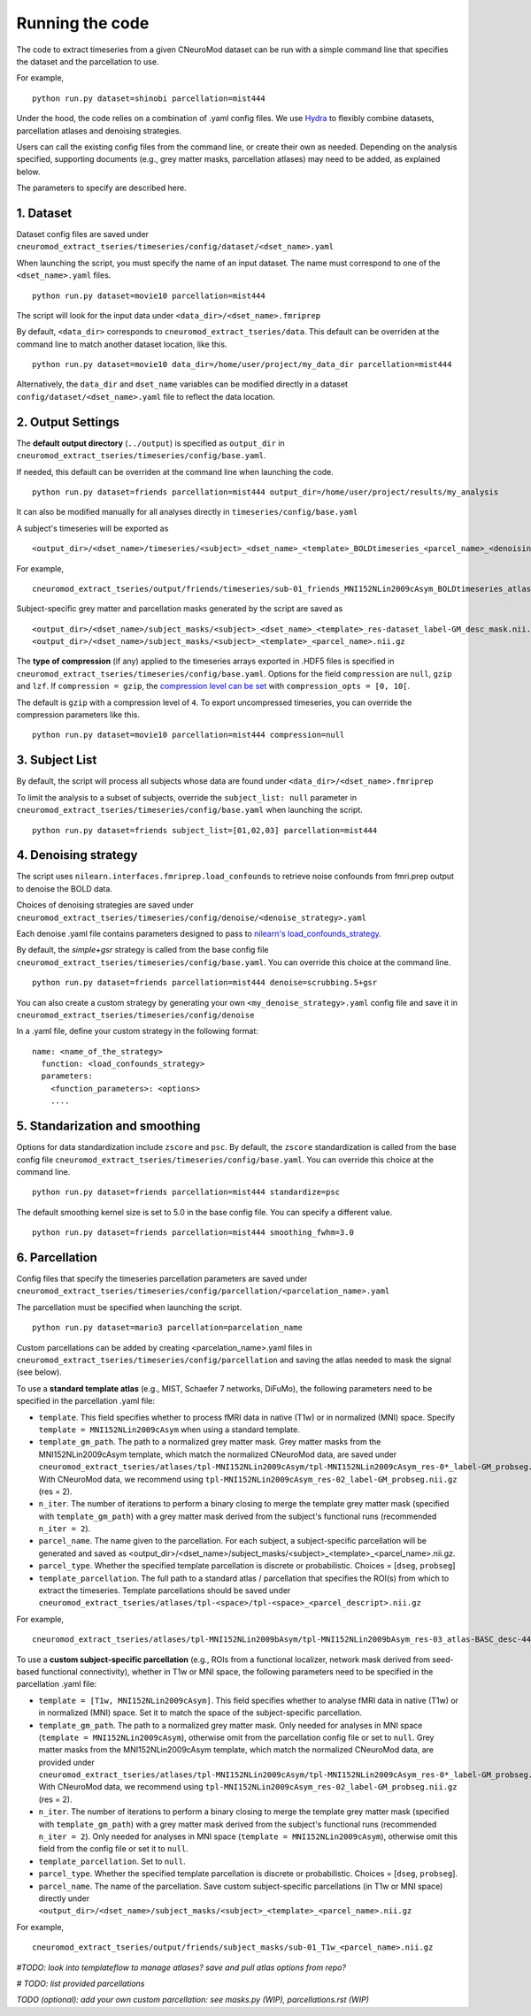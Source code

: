 Running the code
================

The code to extract timeseries from a given CNeuroMod dataset can be run with
a simple command line that specifies the dataset and the parcellation to use.

For example,
::
   python run.py dataset=shinobi parcellation=mist444

Under the hood, the code relies on a combination of .yaml config files.
We use `Hydra <https://hydra.cc/>`_ to flexibly combine datasets, parcellation
atlases and denoising strategies.

Users can call the existing config files from the command line, or create their
own as needed. Depending on the analysis specified, supporting documents
(e.g., grey matter masks, parcellation atlases) may need to be added, as
explained below.

The parameters to specify are described here.


1. Dataset
----------

Dataset config files are saved under
``cneuromod_extract_tseries/timeseries/config/dataset/<dset_name>.yaml``

When launching the script, you must specify the name of an input dataset.
The name must correspond to one of the ``<dset_name>.yaml`` files.
::
    python run.py dataset=movie10 parcellation=mist444


..  code-block:: php
    python run.py


The script will look for the input data under
``<data_dir>/<dset_name>.fmriprep``

By default, ``<data_dir>`` corresponds to ``cneuromod_extract_tseries/data``.
This default can be overriden at the command line to match another dataset location,
like this.
::
    python run.py dataset=movie10 data_dir=/home/user/project/my_data_dir parcellation=mist444

Alternatively, the ``data_dir`` and ``dset_name`` variables can be modified
directly in a dataset ``config/dataset/<dset_name>.yaml`` file to reflect the data location.



2. Output Settings
------------------

The **default output directory** (``../output``) is specified as ``output_dir`` in
``cneuromod_extract_tseries/timeseries/config/base.yaml``.

If needed, this default can be overriden at the command line when launching the code.
::
    python run.py dataset=friends parcellation=mist444 output_dir=/home/user/project/results/my_analysis

It can also be modified manually for all analyses directly in ``timeseries/config/base.yaml``


A subject's timeseries will be exported as
::
  <output_dir>/<dset_name>/timeseries/<subject>_<dset_name>_<template>_BOLDtimeseries_<parcel_name>_<denoising_strategy>.h5

For example,
::
  cneuromod_extract_tseries/output/friends/timeseries/sub-01_friends_MNI152NLin2009cAsym_BOLDtimeseries_atlas-MIST_desc-444_dseg_simple+gsr.h5

Subject-specific grey matter and parcellation masks generated by the script are saved as
::
  <output_dir>/<dset_name>/subject_masks/<subject>_<dset_name>_<template>_res-dataset_label-GM_desc_mask.nii.gz
  <output_dir>/<dset_name>/subject_masks/<subject>_<template>_<parcel_name>.nii.gz


The **type of compression** (if any) applied to the timeseries arrays exported in
.HDF5 files is specified in ``cneuromod_extract_tseries/timeseries/config/base.yaml``.
Options for the field ``compression`` are ``null``, ``gzip`` and ``lzf``. If ``compression = gzip``,
the `compression level can be set <https://docs.h5py.org/en/stable/high/dataset.html>`_ with ``compression_opts = [0, 10[``.

The default is ``gzip`` with a compression level of ``4``. To export uncompressed timeseries,
you can override the compression parameters like this.
::
  python run.py dataset=movie10 parcellation=mist444 compression=null


3. Subject List
---------------

By default, the script will process all subjects whose data are found under
``<data_dir>/<dset_name>.fmriprep``

To limit the analysis to a subset of subjects, override the ``subject_list: null``
parameter in ``cneuromod_extract_tseries/timeseries/config/base.yaml`` when
launching the script.
::
   python run.py dataset=friends subject_list=[01,02,03] parcellation=mist444

4. Denoising strategy
---------------------
The script uses ``nilearn.interfaces.fmriprep.load_confounds`` to retrieve
noise confounds from fmri.prep output to denoise the BOLD data.

Choices of denoising strategies are saved under
``cneuromod_extract_tseries/timeseries/config/denoise/<denoise_strategy>.yaml``

Each denoise .yaml file contains parameters designed to pass to
`nilearn's load_confounds_strategy <https://nilearn.github.io/dev/modules/generated/nilearn.interfaces.fmriprep.load_confounds_strategy.html>`_.

By default, the `simple+gsr` strategy is called from the base config file
``cneuromod_extract_tseries/timeseries/config/base.yaml``. You can override this choice
at the command line.
::
  python run.py dataset=friends parcellation=mist444 denoise=scrubbing.5+gsr


You can also create a custom strategy by generating your own
``<my_denoise_strategy>.yaml`` config file and save it in
``cneuromod_extract_tseries/timeseries/config/denoise``

In a .yaml file, define your custom strategy in the following format:
::
  name: <name_of_the_strategy>
    function: <load_confounds_strategy>
    parameters:
      <function_parameters>: <options>
      ....


5. Standarization and smoothing
-------------------------------

Options for data standardization include ``zscore`` and ``psc``.
By default, the ``zscore`` standardization is called from the base config file
``cneuromod_extract_tseries/timeseries/config/base.yaml``. You can override this choice
at the command line.
::
    python run.py dataset=friends parcellation=mist444 standardize=psc

The default smoothing kernel size is set to 5.0 in the base config file.
You can specify a different value.
::
    python run.py dataset=friends parcellation=mist444 smoothing_fwhm=3.0



6. Parcellation
---------------

Config files that specify the timeseries parcellation parameters are saved under
``cneuromod_extract_tseries/timeseries/config/parcellation/<parcelation_name>.yaml``

The parcellation must be specified when launching the script.
::
    python run.py dataset=mario3 parcellation=parcelation_name

Custom parcellations can be added by creating <parcelation_name>.yaml files in
``cneuromod_extract_tseries/timeseries/config/parcellation`` and saving the atlas
needed to mask the signal (see below).


To use a **standard template atlas** (e.g., MIST, Schaefer 7 networks, DiFuMo),
the following parameters need to be specified in the parcellation .yaml file:

* ``template``. This field specifies whether to process fMRI data in native (T1w) or in normalized (MNI) space. Specify ``template = MNI152NLin2009cAsym`` when using a standard template.
* ``template_gm_path``. The path to a normalized grey matter mask. Grey matter masks from the MNI152NLin2009cAsym template, which match the normalized CNeuroMod data, are saved under ``cneuromod_extract_tseries/atlases/tpl-MNI152NLin2009cAsym/tpl-MNI152NLin2009cAsym_res-0*_label-GM_probseg.nii.gz``. With CNeuroMod data, we recommend using ``tpl-MNI152NLin2009cAsym_res-02_label-GM_probseg.nii.gz`` (res = 2).
* ``n_iter``. The number of iterations to perform a binary closing to merge the template grey matter mask (specified with ``template_gm_path``) with a grey matter mask derived from the subject's functional runs (recommended ``n_iter = 2``).
* ``parcel_name``. The name given to the parcellation. For each subject, a subject-specific parcellation will be generated and saved as <output_dir>/<dset_name>/subject_masks/<subject>_<template>_<parcel_name>.nii.gz.
* ``parcel_type``. Whether the specified template parcellation is discrete or probabilistic. Choices = [``dseg``, ``probseg``]
* ``template_parcellation``. The full path to a standard atlas / parcellation that specifies the ROI(s) from which to extract the timeseries. Template parcellations should be saved under ``cneuromod_extract_tseries/atlases/tpl-<space>/tpl-<space>_<parcel_descript>.nii.gz``

For example,
::
  cneuromod_extract_tseries/atlases/tpl-MNI152NLin2009bAsym/tpl-MNI152NLin2009bAsym_res-03_atlas-BASC_desc-444_dseg.nii.gz


To use a **custom subject-specific parcellation** (e.g., ROIs from a
functional localizer, network mask derived from seed-based functional
connectivity), whether in T1w or MNI space, the following parameters
need to be specified in the parcellation .yaml file:

* ``template = [T1w, MNI152NLin2009cAsym]``. This field specifies whether to analyse fMRI data in native (T1w) or in normalized (MNI) space. Set it to match the space of the subject-specific parcellation.
* ``template_gm_path``. The path to a normalized grey matter mask. Only needed for analyses in MNI space (``template = MNI152NLin2009cAsym``), otherwise omit from the parcellation config file or set to ``null``. Grey matter masks from the MNI152NLin2009cAsym template, which match the normalized CNeuroMod data, are provided under ``cneuromod_extract_tseries/atlases/tpl-MNI152NLin2009cAsym/tpl-MNI152NLin2009cAsym_res-0*_label-GM_probseg.nii.gz``. With CNeuroMod data, we recommend using ``tpl-MNI152NLin2009cAsym_res-02_label-GM_probseg.nii.gz`` (res = 2).
* ``n_iter``. The number of iterations to perform a binary closing to merge the template grey matter mask (specified with ``template_gm_path``) with a grey matter mask derived from the subject's functional runs (recommended ``n_iter = 2``). Only needed for analyses in MNI space (``template = MNI152NLin2009cAsym``), otherwise omit this field from the config file or set it to ``null``.
* ``template_parcellation``. Set to ``null``.
* ``parcel_type``. Whether the specified template parcellation is discrete or probabilistic. Choices = [``dseg``, ``probseg``].
* ``parcel_name``. The name of the parcellation. Save custom subject-specific parcellations (in T1w or MNI space) directly under ``<output_dir>/<dset_name>/subject_masks/<subject>_<template>_<parcel_name>.nii.gz``

For example,
::
  cneuromod_extract_tseries/output/friends/subject_masks/sub-01_T1w_<parcel_name>.nii.gz


*#TODO: look into templateflow to manage atlases? save and pull atlas options from repo?*

*# TODO: list provided parcellations*

*TODO (optional): add your own custom parcellation: see masks.py (WIP), parcellations.rst (WIP)*
